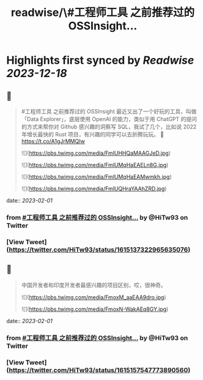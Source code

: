 :PROPERTIES:
:title: readwise/\#工程师工具 之前推荐过的 OSSInsight...
:END:

:PROPERTIES:
:author: [[HiTw93 on Twitter]]
:full-title: "\#工程师工具 之前推荐过的 OSSInsight..."
:category: [[tweets]]
:url: https://twitter.com/HiTw93/status/1615137322965635076
:image-url: https://pbs.twimg.com/profile_images/1540397753586528256/SFkyn7LD.jpg
:END:

* Highlights first synced by [[Readwise]] [[2023-12-18]]
** 📌
#+BEGIN_QUOTE
#工程师工具 之前推荐过的 OSSInsight 最近又出了一个好玩的工具，叫做「Data Explorer」，底层使用 OpenAI 的能力，类似于用 ChatGPT 的提问的方式来帮你对 Github 感兴趣的洞察写 SQL，我试了几个，比如说 2022 年增长最快的 Rust 项目，有兴趣的同学可以去折腾玩玩。
🤖 https://t.co/A1gJrMMQIw 

![](https://pbs.twimg.com/media/FmlUHHQaMAAGJeD.jpg) 

![](https://pbs.twimg.com/media/FmlUMqHaEAELn8G.jpg) 

![](https://pbs.twimg.com/media/FmlUMqHaEAMwmkh.jpg) 

![](https://pbs.twimg.com/media/FmlUQHraYAAhZRD.jpg) 
#+END_QUOTE
    date:: [[2023-02-01]]
*** from _#工程师工具 之前推荐过的 OSSInsight..._ by @HiTw93 on Twitter
*** [View Tweet](https://twitter.com/HiTw93/status/1615137322965635076)
** 📌
#+BEGIN_QUOTE
中国开发者和印度开发者最感兴趣的项目区别，哎，很神奇。 

![](https://pbs.twimg.com/media/FmoxM_aaEAA9dro.jpg) 

![](https://pbs.twimg.com/media/FmoxN-WakAEq8GY.jpg) 
#+END_QUOTE
    date:: [[2023-02-01]]
*** from _#工程师工具 之前推荐过的 OSSInsight..._ by @HiTw93 on Twitter
*** [View Tweet](https://twitter.com/HiTw93/status/1615157547773890560)